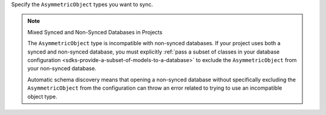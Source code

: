 Specify the ``AsymmetricObject`` types you want to sync.

.. note:: Mixed Synced and Non-Synced Databases in Projects

    The ``AsymmetricObject`` type is incompatible with non-synced databases.
    If your project uses both a synced and non-synced database, you must 
    explicitly :ref:`pass a subset of classes in your database configuration 
    <sdks-provide-a-subset-of-models-to-a-database>` to exclude the 
    ``AsymmetricObject`` from your non-synced database.
    
    Automatic schema discovery means that opening a non-synced database
    without specifically excluding the ``AsymmetricObject`` from the 
    configuration can throw an error related to trying to use an 
    incompatible object type.
